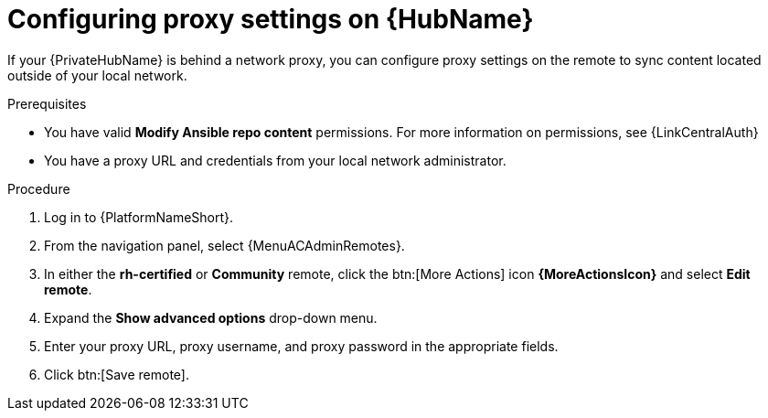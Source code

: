 :_newdoc-version: 2.16.0
:_template-generated: 2024-02-16
:_mod-docs-content-type: PROCEDURE

[id="configure-proxy-remote_{context}"]
ifdef::manage-hub[]
= Configuring proxy settings
endif::[]
ifndef::manage-hub[]
= Configuring proxy settings on {HubName}
endif::[]

[role="_abstract"]
If your {PrivateHubName} is behind a network proxy, you can configure proxy settings on the remote to sync content located outside of your local network.

.Prerequisites

* You have valid *Modify Ansible repo content* permissions.
For more information on permissions, see {LinkCentralAuth}
* You have a proxy URL and credentials from your local network administrator.

.Procedure

. Log in to {PlatformNameShort}.
. From the navigation panel, select {MenuACAdminRemotes}.
. In either the *rh-certified* or *Community* remote, click the btn:[More Actions] icon *{MoreActionsIcon}* and select *Edit remote*.
. Expand the *Show advanced options* drop-down menu.
. Enter your proxy URL, proxy username, and proxy password in the appropriate fields.
. Click btn:[Save remote].
